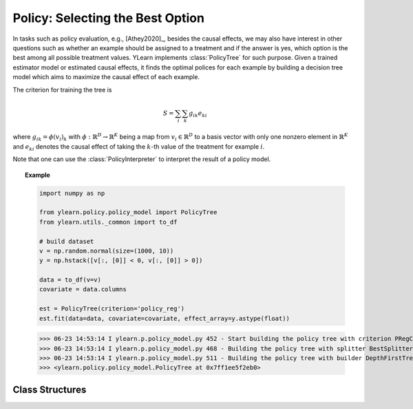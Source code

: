 *********************************
Policy: Selecting the Best Option
*********************************

In tasks such as policy evaluation, e.g., [Athey2020]_, besides the causal effects, we may also have interest in other questions such as whether an example should be assigned to a treatment and if the answer is yes, which option is
the best among all possible treatment values. YLearn implements :class:`PolicyTree` for such purpose. Given a trained estimator model or estimated causal effects, it finds the optimal polices for each
example by building a decision tree model which aims to maximize the causal effect of each example.

The criterion for training the tree is 

.. math::

    S = \sum_i\sum_k g_{ik}e_{ki}

where :math:`g_{ik} = \phi(v_i)_k` with :math:`\phi: \mathbb{R}^D \to \mathbb{R}^K` being a map from :math:`v_i\in \mathbb{R}^D` to a basis vector with only one nonzero element in :math:`\mathbb{R}^K` and :math:`e_{ki}` denotes
the causal effect of taking the :math:`k`-th value of the treatment for example :math:`i`.

.. seealso::

    :py:class:`BaseDecisionTree` in sklearn.

Note that one can use the :class:`PolicyInterpreter` to interpret the result of a policy model.

.. topic:: Example

    .. code-block:: python

        import numpy as np

        from ylearn.policy.policy_model import PolicyTree
        from ylearn.utils._common import to_df

        # build dataset
        v = np.random.normal(size=(1000, 10))
        y = np.hstack([v[:, [0]] < 0, v[:, [0]] > 0])

        data = to_df(v=v)
        covariate = data.columns

        est = PolicyTree(criterion='policy_reg')
        est.fit(data=data, covariate=covariate, effect_array=y.astype(float))
    
    >>> 06-23 14:53:14 I ylearn.p.policy_model.py 452 - Start building the policy tree with criterion PRegCriteria
    >>> 06-23 14:53:14 I ylearn.p.policy_model.py 468 - Building the policy tree with splitter BestSplitter
    >>> 06-23 14:53:14 I ylearn.p.policy_model.py 511 - Building the policy tree with builder DepthFirstTreeBuilder
    >>> <ylearn.policy.policy_model.PolicyTree at 0x7ff1ee5f2eb0>


Class Structures
================

.. py:class:: ylearn.policy.policy_model.PolicyTree(*, criterion='policy_reg', splitter='best', max_depth=None, min_samples_split=2, min_samples_leaf=1, random_state=2022, max_leaf_nodes=None, max_features=None, min_impurity_decrease=0.0, ccp_alpha=0.0, min_weight_fraction_leaf=0.0)
    
    :param {'policy_reg'}, default="'policy_reg'" criterion: The function to measure the quality of a split. The criterion for
            training the tree is (in the Einstein notation)
            
            .. math::

                    S = \sum_i g_{ik} e^k_{i},
        
            where :math:`g_{ik} = \phi(v_i)_k` is a map from the covariates, :math:`v_i`, to a
            basis vector which has only one nonzero element in the :math:`R^k` space. By
            using this criterion, the aim of the model is to find the index of the
            treatment which will render the max causal effect, i.e., finding the
            optimal policy. 
    :param {"best", "random"}, default="best" splitter: The strategy used to choose the split at each node. Supported
        strategies are "best" to choose the best split and "random" to choose
        the best random split.
    :param int, default=None max_depth: The maximum depth of the tree. If None, then nodes are expanded until
        all leaves are pure or until all leaves contain less than
        min_samples_split samples.
    :param int or float, default=2 min_samples_split: The minimum number of samples required to split an internal node:
        - If int, then consider `min_samples_split` as the minimum number.
        - If float, then `min_samples_split` is a fraction and `ceil(min_samples_split * n_samples)` are the minimum number of samples for each split.
    :param int or float, default=1 min_samples_leaf: The minimum number of samples required to be at a leaf node.
        A split point at any depth will only be considered if it leaves at
        least ``min_samples_leaf`` training samples in each of the left and
        right branches.  This may have the effect of smoothing the model,
        especially in regression.
            
            - If int, then consider `min_samples_leaf` as the minimum number.
            - If float, then `min_samples_leaf` is a fraction and `ceil(min_samples_leaf * n_samples)` are the minimum number of samples for each node.
    
    :param float, default=0.0 min_weight_fraction_leaf: The minimum weighted fraction of the sum total of weights (of all
        the input samples) required to be at a leaf node. Samples have
        equal weight when sample_weight is not provided.
    :param int, float or {"sqrt", "log2"}, default=None max_features: The number of features to consider when looking for the best split:
        
            - If int, then consider `max_features` features at each split.
            - If float, then `max_features` is a fraction and `int(max_features * n_features)` features are considered at each split.
            - If "sqrt", then `max_features=sqrt(n_features)`.
            - If "log2", then `max_features=log2(n_features)`.
            - If None, then `max_features=n_features`.

    :param int random_state: Controls the randomness of the estimator.
    :param int, default to None max_leaf_nodes: Grow a tree with ``max_leaf_nodes`` in best-first fashion.
        Best nodes are defined as relative reduction in impurity.
        If None then unlimited number of leaf nodes.
    :param float, default=0.0 min_impurity_decrease: A node will be split if this split induces a decrease of the impurity
        greater than or equal to this value.
        The weighted impurity decrease equation is the following
            
            N_t / N * (impurity - N_t_R / N_t * right_impurity - N_t_L / N_t * left_impurity)
        
        where ``N`` is the total number of samples, ``N_t`` is the number of
        samples at the current node, ``N_t_L`` is the number of samples in the
        left child, and ``N_t_R`` is the number of samples in the right child.
        ``N``, ``N_t``, ``N_t_R`` and ``N_t_L`` all refer to the weighted sum,
        if ``sample_weight`` is passed.

    .. py:method:: fit(data, covariate, *, effect=None, effect_array=None, est_modle=None, sample_weight=None)
        
        Fit the PolicyInterpreter model to interpret the policy for the causal
        effect estimated by the est_model on data. One has several options for passing the causal effects, which usually is a vector of (n, j, i)
        where `n` is the number of the examples, `j` is the dimension of the outcome, and `i` is the number of possible treatment values or the dimension of the treatment:
            
            1. Only pass `est_model`. Then `est_model` will be used to generate the causal effects.

            2. Only pass `effect_array` which will be set as the causal effects and `effect` and `est_model` will be ignored.

            3. Only pass `effect`. This usually is a list of names of the causal effect in `data` which will then be used as the causal effects for training the model.

        :param pandas.DataFrame data: The input samples for the est_model to estimate the causal effects
            and for the CEInterpreter to fit.
        :param estimator_model est_model: est_model should be any valid estimator model of ylearn which was 
            already fitted and can estimate the CATE. If `effect=None` and `effect_array=None`, then `est_model` can not be None and the causal
            effect will be estimated by the `est_model`.
        :param list of str, optional, default=None covariate: Names of the covariate. 
        :param list of str, optional, default=None effect: Names of the causal effect in `data`. If `effect_array` is not None, then `effect` will be ignored.
        :param numpy.ndarray, default=None effect_array: The causal effect that waited to be fitted by  :class:`PolicyTree`. If this is not provided and `est_model` is None, then `effect` can not be None.

        :returns: Fitted PolicyModel
        :rtype: instance of PolicyModel

    .. py:method:: predict_ind(data=None)

        Estimate the optimal policy for the causal effects of the treatment
        on the outcome in the data, i.e., return the index of the optimal treatment.

        :param pandas.DataFrame, optional, default=None data: The test data in the form of the DataFrame. The model will only use this if v is set as None. In this case, if data is also None, then the data used for trainig will be used.

        :returns: The index of the optimal treatment dimension.
        :rtype: ndarray or int, optional

    .. py:method:: predict_opt_effect(data=None)

        Estimate the value of the optimal policy for the causal effects of the treatment
        on the outcome in the data, i.e., return the value of the causal effects
        when taking the optimal treatment.

        :param pandas.DataFrame, optional, default=None data: The test data in the form of the DataFrame. The model will only use this if v is set as None. In this case, if data is also None, then the data used for trainig will be used.

        :returns: The estimated causal effect with the optimal treatment value.
        :rtype: ndarray or float, optional

    .. py:method:: apply(*, v=None, data=None)

        Return the index of the leaf that each sample is predicted as.
        
        :param numpy.ndarray, default=None v: The input samples as an ndarray. If None, then the DataFrame data
            will be used as the input samples.
        :param pandas.DataFrame, default=None data: The input samples. The data must contains columns of the covariates
            used for training the model. If None, the training data will be
            passed as input samples.

        :returns: For each datapoint v_i in v, return the index of the leaf v_i
            ends up in. Leaves are numbered within ``[0; self.tree_.node_count)``, possibly with gaps in the
            numbering.
        :rtype: v_leaves : array-like of shape (n_samples, )

    .. py:method:: decision_path(*, v=None, data=None)

        Return the decision path.

        :param numpy.ndarray, default=None v: The input samples as an ndarray. If None, then the DataFrame data
            will be used as the input samples.
        :param pandas.DataFrame, default=None data: The input samples. The data must contains columns of the covariates
            used for training the model. If None, the training data will be
            passed as input samples.

        :returns: Return a node indicator CSR matrix where non zero elements
            indicates that the samples goes through the nodes.
        :rtype: indicator : sparse matrix of shape (n_samples, n_nodes)

    .. py:method:: get_depth()

        Return the depth of the policy tree.
        The depth of a tree is the maximum distance between the root
        and any leaf.

        :returns: The maximum depth of the tree.
        :rtype: int
    
    .. py:method:: get_n_leaves()

        Return the number of leaves of the policy tree.

        :returns: Number of leaves
        :rtype: int
    
    .. py:property:: feature_importance

        Return the feature importances.
        The importance of a feature is computed as the (normalized) total
        reduction of the criterion brought by that feature.
        It is also known as the Gini importance.
        Warning: impurity-based feature importances can be misleading for
        high cardinality features (many unique values). See
        :func:`sklearn.inspection.permutation_importance` as an alternative.

        :returns: Normalized total reduction of criteria by feature
            (Gini importance).
        :rtype: ndarray of shape (n_features,)

    .. py:property:: n_features_

        :returns: number of features
        :rtype: int

    .. py:method:: plot(*, feature_names=None, max_depth=None, class_names=None, label='all', filled=False, node_ids=False, proportion=False, rounded=False, precision=3, ax=None, fontsize=None)

        Plot the PolicyTree.
        The sample counts that are shown are weighted with any sample_weights that
        might be present.
        The visualization is fit automatically to the size of the axis.
        Use the ``figsize`` or ``dpi`` arguments of ``plt.figure``  to control
        the size of the rendering.

        :returns: List containing the artists for the annotation boxes making up the
            tree.
        :rtype: annotations : list of artists
